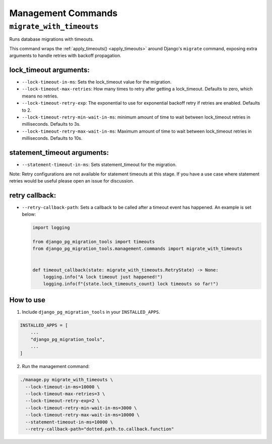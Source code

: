 Management Commands
===================

``migrate_with_timeouts``
-------------------------

Runs database migrations with timeouts.

This command wraps the :ref:`apply_timeouts() <apply_timeouts>` around
Django's ``migrate`` command, exposing extra arguments to handle retries with
backoff propagation.

+++++++++++++++++++++++
lock_timeout arguments:
+++++++++++++++++++++++

* ``--lock-timeout-in-ms``: Sets the lock_timeout value for the migration.
* ``--lock-timeout-max-retries``: How many times to retry after getting a
  lock_timeout. Defaults to zero, which means no retries.
* ``--lock-timeout-retry-exp``: The exponential to use for exponential backoff
  retry if retries are enabled. Defaults to 2.
* ``--lock-timeout-retry-min-wait-in-ms``: minimum amount of time to wait
  between lock_timeout retries in milliseconds. Defaults to 3s.
* ``--lock-timeout-retry-max-wait-in-ms``: Maximum amount of time to wait
  between lock_timeout retries in milliseconds. Defaults to 10s.

++++++++++++++++++++++++++++
statement_timeout arguments:
++++++++++++++++++++++++++++

* ``--statement-timeout-in-ms``: Sets statement_timeout for the migration.

Note: Retry configurations are not available for statement timeouts at this
stage. If you have a use case where statement retries would be useful please
open an issue for discussion.

+++++++++++++++
retry callback:
+++++++++++++++

* ``--retry-callback-path``: Sets a callback to be called after a timeout
  event has happened. An example is set below:

  .. code-block:: python

    import logging

    from django_pg_migration_tools import timeouts
    from django_pg_migration_tools.management.commands import migrate_with_timeouts


    def timeout_callback(state: migrate_with_timeouts.RetryState) -> None:
        logging.info("A lock timeout just happened!")
        logging.info(f"{state.lock_timeouts_count} lock timeouts so far!")

++++++++++
How to use
++++++++++

1. Include ``django_pg_migration_tools`` in your ``INSTALLED_APPS``.

.. code-block:: python

    INSTALLED_APPS = [
        ...
        "django_pg_migration_tools",
        ...
    ]

2. Run the management command:

.. code-block:: bash

  ./manage.py migrate_with_timeouts \
    --lock-timeout-in-ms=10000 \
    --lock-timeout-max-retries=3 \
    --lock-timeout-retry-exp=2 \
    --lock-timeout-retry-min-wait-in-ms=3000 \
    --lock-timeout-retry-max-wait-in-ms=10000 \
    --statement-timeout-in-ms=10000 \
    --retry-callback-path="dotted.path.to.callback.function"
